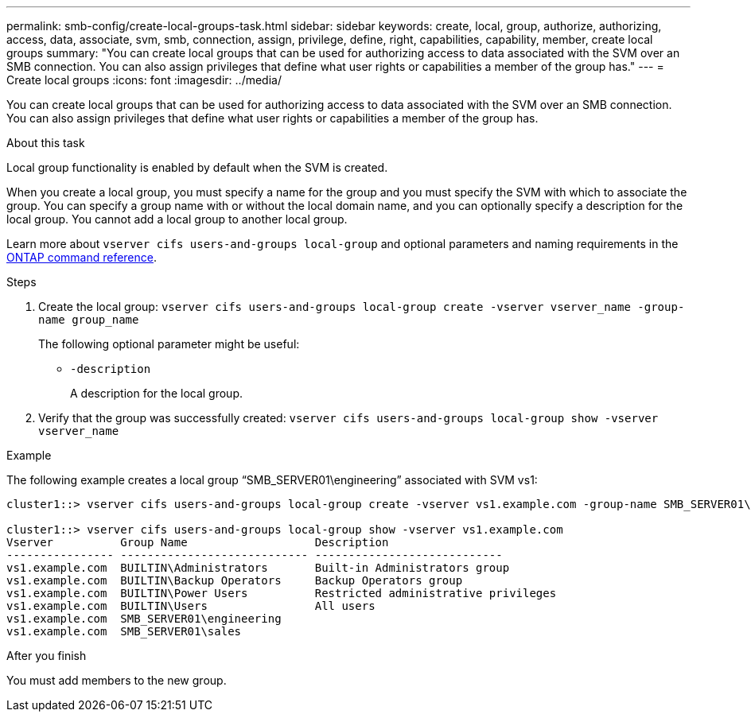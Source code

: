 ---
permalink: smb-config/create-local-groups-task.html
sidebar: sidebar
keywords: create, local, group, authorize, authorizing, access, data, associate, svm, smb, connection, assign, privilege, define, right, capabilities, capability, member, create local groups
summary: "You can create local groups that can be used for authorizing access to data associated with the SVM over an SMB connection. You can also assign privileges that define what user rights or capabilities a member of the group has."
---
= Create local groups
:icons: font
:imagesdir: ../media/

[.lead]
You can create local groups that can be used for authorizing access to data associated with the SVM over an SMB connection. You can also assign privileges that define what user rights or capabilities a member of the group has.

.About this task

Local group functionality is enabled by default when the SVM is created.

When you create a local group, you must specify a name for the group and you must specify the SVM with which to associate the group. You can specify a group name with or without the local domain name, and you can optionally specify a description for the local group. You cannot add a local group to another local group.

Learn more about `vserver cifs users-and-groups local-group` and optional parameters and naming requirements in the link:https://docs.netapp.com/us-en/ontap-cli/search.html?q=vserver+cifs+users-and-groups+local-group[ONTAP command reference^].

.Steps

. Create the local group: `vserver cifs users-and-groups local-group create -vserver vserver_name -group-name group_name`
+
The following optional parameter might be useful:

 ** `-description`
+
A description for the local group.

. Verify that the group was successfully created: `vserver cifs users-and-groups local-group show -vserver vserver_name`

.Example

The following example creates a local group "`SMB_SERVER01\engineering`" associated with SVM vs1:

----
cluster1::> vserver cifs users-and-groups local-group create -vserver vs1.example.com -group-name SMB_SERVER01\engineering

cluster1::> vserver cifs users-and-groups local-group show -vserver vs1.example.com
Vserver          Group Name                   Description
---------------- ---------------------------- ----------------------------
vs1.example.com  BUILTIN\Administrators       Built-in Administrators group
vs1.example.com  BUILTIN\Backup Operators     Backup Operators group
vs1.example.com  BUILTIN\Power Users          Restricted administrative privileges
vs1.example.com  BUILTIN\Users                All users
vs1.example.com  SMB_SERVER01\engineering
vs1.example.com  SMB_SERVER01\sales
----

.After you finish

You must add members to the new group.

// 2025 Feb 17, ONTAPDOC-2758